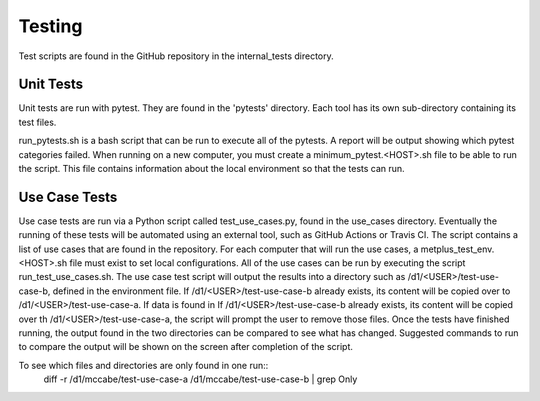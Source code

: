 Testing
=======

Test scripts are found in the GitHub repository in the internal_tests directory.

Unit Tests
----------

Unit tests are run with pytest. They are found in the 'pytests' directory. Each tool has its own sub-directory containing its test files.

run_pytests.sh is a bash script that can be run to execute all of the pytests. A report will be output showing which pytest categories failed.
When running on a new computer, you must create a minimum_pytest.<HOST>.sh file to be able to run the script. This file contains information about the local environment so that the tests can run.

Use Case Tests
--------------

Use case tests are run via a Python script called test_use_cases.py, found in the use_cases directory.
Eventually the running of these tests will be automated using an external tool, such as GitHub Actions or Travis CI.
The script contains a list of use cases that are found in the repository.  For each computer that will run the use cases, a metplus_test_env.<HOST>.sh file must exist to set local configurations.
All of the use cases can be run by executing the script run_test_use_cases.sh. The use case test script will output the results into a directory such as /d1/<USER>/test-use-case-b, defined in the environment file.
If /d1/<USER>/test-use-case-b already exists, its content will be copied over to /d1/<USER>/test-use-case-a. If data is found in If /d1/<USER>/test-use-case-b already exists, its content will be copied over th /d1/<USER>/test-use-case-a, the script will prompt the user to remove those files.
Once the tests have finished running, the output found in the two directories can be compared to see what has changed. Suggested commands to run to compare the output will be shown on the screen after completion of the script.

To see which files and directories are only found in one run::
    diff -r /d1/mccabe/test-use-case-a /d1/mccabe/test-use-case-b | grep Only

